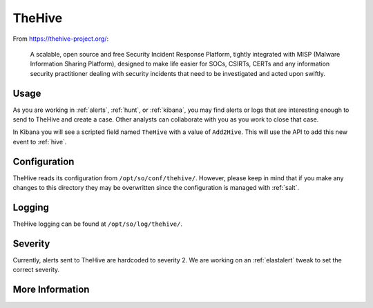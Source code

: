 .. _hive:

TheHive
=======

From https://thehive-project.org/:

    A scalable, open source and free Security Incident Response Platform, tightly integrated with MISP (Malware Information Sharing Platform), designed to make life easier for SOCs, CSIRTs, CERTs and any information security practitioner dealing with security incidents that need to be investigated and acted upon swiftly.
    
Usage
-----

.. image:: https://user-images.githubusercontent.com/1659467/87230310-2d815380-c37d-11ea-9af8-a89a43afe0ef.png
    :target: https://user-images.githubusercontent.com/1659467/87230310-2d815380-c37d-11ea-9af8-a89a43afe0ef.png

As you are working in :ref:`alerts`, :ref:`hunt`, or :ref:`kibana`, you may find alerts or logs that are interesting enough to send to TheHive and create a case. Other analysts can collaborate with you as you work to close that case.

In Kibana you will see a scripted field named ``TheHive`` with a value of ``Add2Hive``. This will use the API to add this new event to :ref:`hive`.

.. image:: https://github.com/Security-Onion-Solutions/securityonion/wiki/images/kibana_hive.png
    :target: https://github.com/Security-Onion-Solutions/securityonion/wiki/images/kibana_hive.png

Configuration
-------------

TheHive reads its configuration from ``/opt/so/conf/thehive/``. However, please keep in mind that if you make any changes to this directory they may be overwritten since the configuration is managed with :ref:`salt`.

Logging
-------

TheHive logging can be found at ``/opt/so/log/thehive/``.

Severity
--------

Currently, alerts sent to TheHive are hardcoded to severity 2. We are working on an :ref:`elastalert` tweak to set the correct severity.

More Information
----------------

.. seealso::

    For more information about TheHive, please see https://thehive-project.org/.
